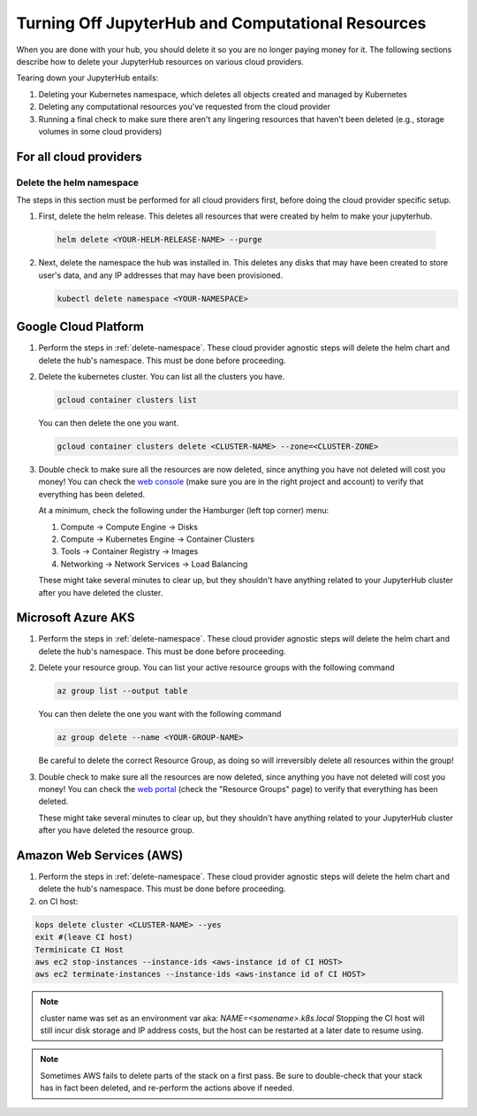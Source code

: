 .. _turn-off:

Turning Off JupyterHub and Computational Resources
==================================================

When you are done with your hub, you should delete it so you are no longer
paying money for it. The following sections describe how to delete your
JupyterHub resources on various cloud providers.

Tearing down your JupyterHub entails:

1. Deleting your Kubernetes namespace, which deletes all objects created and managed by Kubernetes
2. Deleting any computational resources you've requested from the cloud provider
3. Running a final check to make sure there aren't any lingering resources that haven't been deleted
   (e.g., storage volumes in some cloud providers)

For all cloud providers
-----------------------

.. _delete-namespace:

Delete the helm namespace
~~~~~~~~~~~~~~~~~~~~~~~~~

The steps in this section must be performed for all cloud providers first,
before doing the cloud provider specific setup.

1. First, delete the helm release. This deletes all resources that were created
   by helm to make your jupyterhub.

  .. code-block:: bash

     helm delete <YOUR-HELM-RELEASE-NAME> --purge

2. Next, delete the namespace the hub was installed in. This deletes any disks
   that may have been created to store user's data, and any IP addresses that
   may have been provisioned.

   .. code-block:: bash

      kubectl delete namespace <YOUR-NAMESPACE>

Google Cloud Platform
---------------------

1. Perform the steps in :ref:`delete-namespace`. These cloud provider agnostic steps will
   delete the helm chart and delete the hub's namespace. This must be done before proceeding.

2. Delete the kubernetes cluster. You can list all the clusters you have.

   .. code-block:: bash

      gcloud container clusters list

   You can then delete the one you want.

   .. code-block:: bash

      gcloud container clusters delete <CLUSTER-NAME> --zone=<CLUSTER-ZONE>

3. Double check to make sure all the resources are now deleted, since anything you
   have not deleted will cost you money! You can check the `web console <https://console.cloud.google.com>`_
   (make sure you are in the right project and account) to verify that everything
   has been deleted.

   At a minimum, check the following under the Hamburger (left top corner) menu:

   1. Compute -> Compute Engine -> Disks
   2. Compute -> Kubernetes Engine -> Container Clusters
   3. Tools -> Container Registry -> Images
   4. Networking -> Network Services -> Load Balancing

   These might take several minutes to clear up, but they shouldn't have anything
   related to your JupyterHub cluster after you have deleted the cluster.

Microsoft Azure AKS
-------------------

1. Perform the steps in :ref:`delete-namespace`. These cloud provider agnostic steps will
   delete the helm chart and delete the hub's namespace. This must be done before proceeding.

2. Delete your resource group. You can list your active resource groups with
   the following command

   .. code-block:: bash

      az group list --output table

   You can then delete the one you want with the following command

   .. code-block:: bash

      az group delete --name <YOUR-GROUP-NAME>

   Be careful to delete the correct Resource Group, as doing so will irreversibly
   delete all resources within the group!

3. Double check to make sure all the resources are now deleted, since anything you
   have not deleted will cost you money! You can check the `web portal <https://portal.azure.com>`_
   (check the "Resource Groups" page) to verify that everything has been deleted.

   These might take several minutes to clear up, but they shouldn't have anything
   related to your JupyterHub cluster after you have deleted the resource group.

Amazon Web Services (AWS)
-------------------------

1. Perform the steps in :ref:`delete-namespace`. These cloud provider agnostic steps will
   delete the helm chart and delete the hub's namespace. This must be done before proceeding.

2. on CI host:

.. code-block:: bash

   kops delete cluster <CLUSTER-NAME> --yes
   exit #(leave CI host)
   Terminicate CI Host
   aws ec2 stop-instances --instance-ids <aws-instance id of CI HOST>
   aws ec2 terminate-instances --instance-ids <aws-instance id of CI HOST>

.. note::

   cluster name was set as an environment var aka: `NAME=<somename>.k8s.local`
   Stopping the CI host will still incur disk storage and IP address costs, but
   the host can be restarted at a later date to resume using.



.. note::

   Sometimes AWS fails to delete parts of the stack on a first pass. Be sure
   to double-check that your stack has in fact been deleted, and re-perform
   the actions above if needed.

